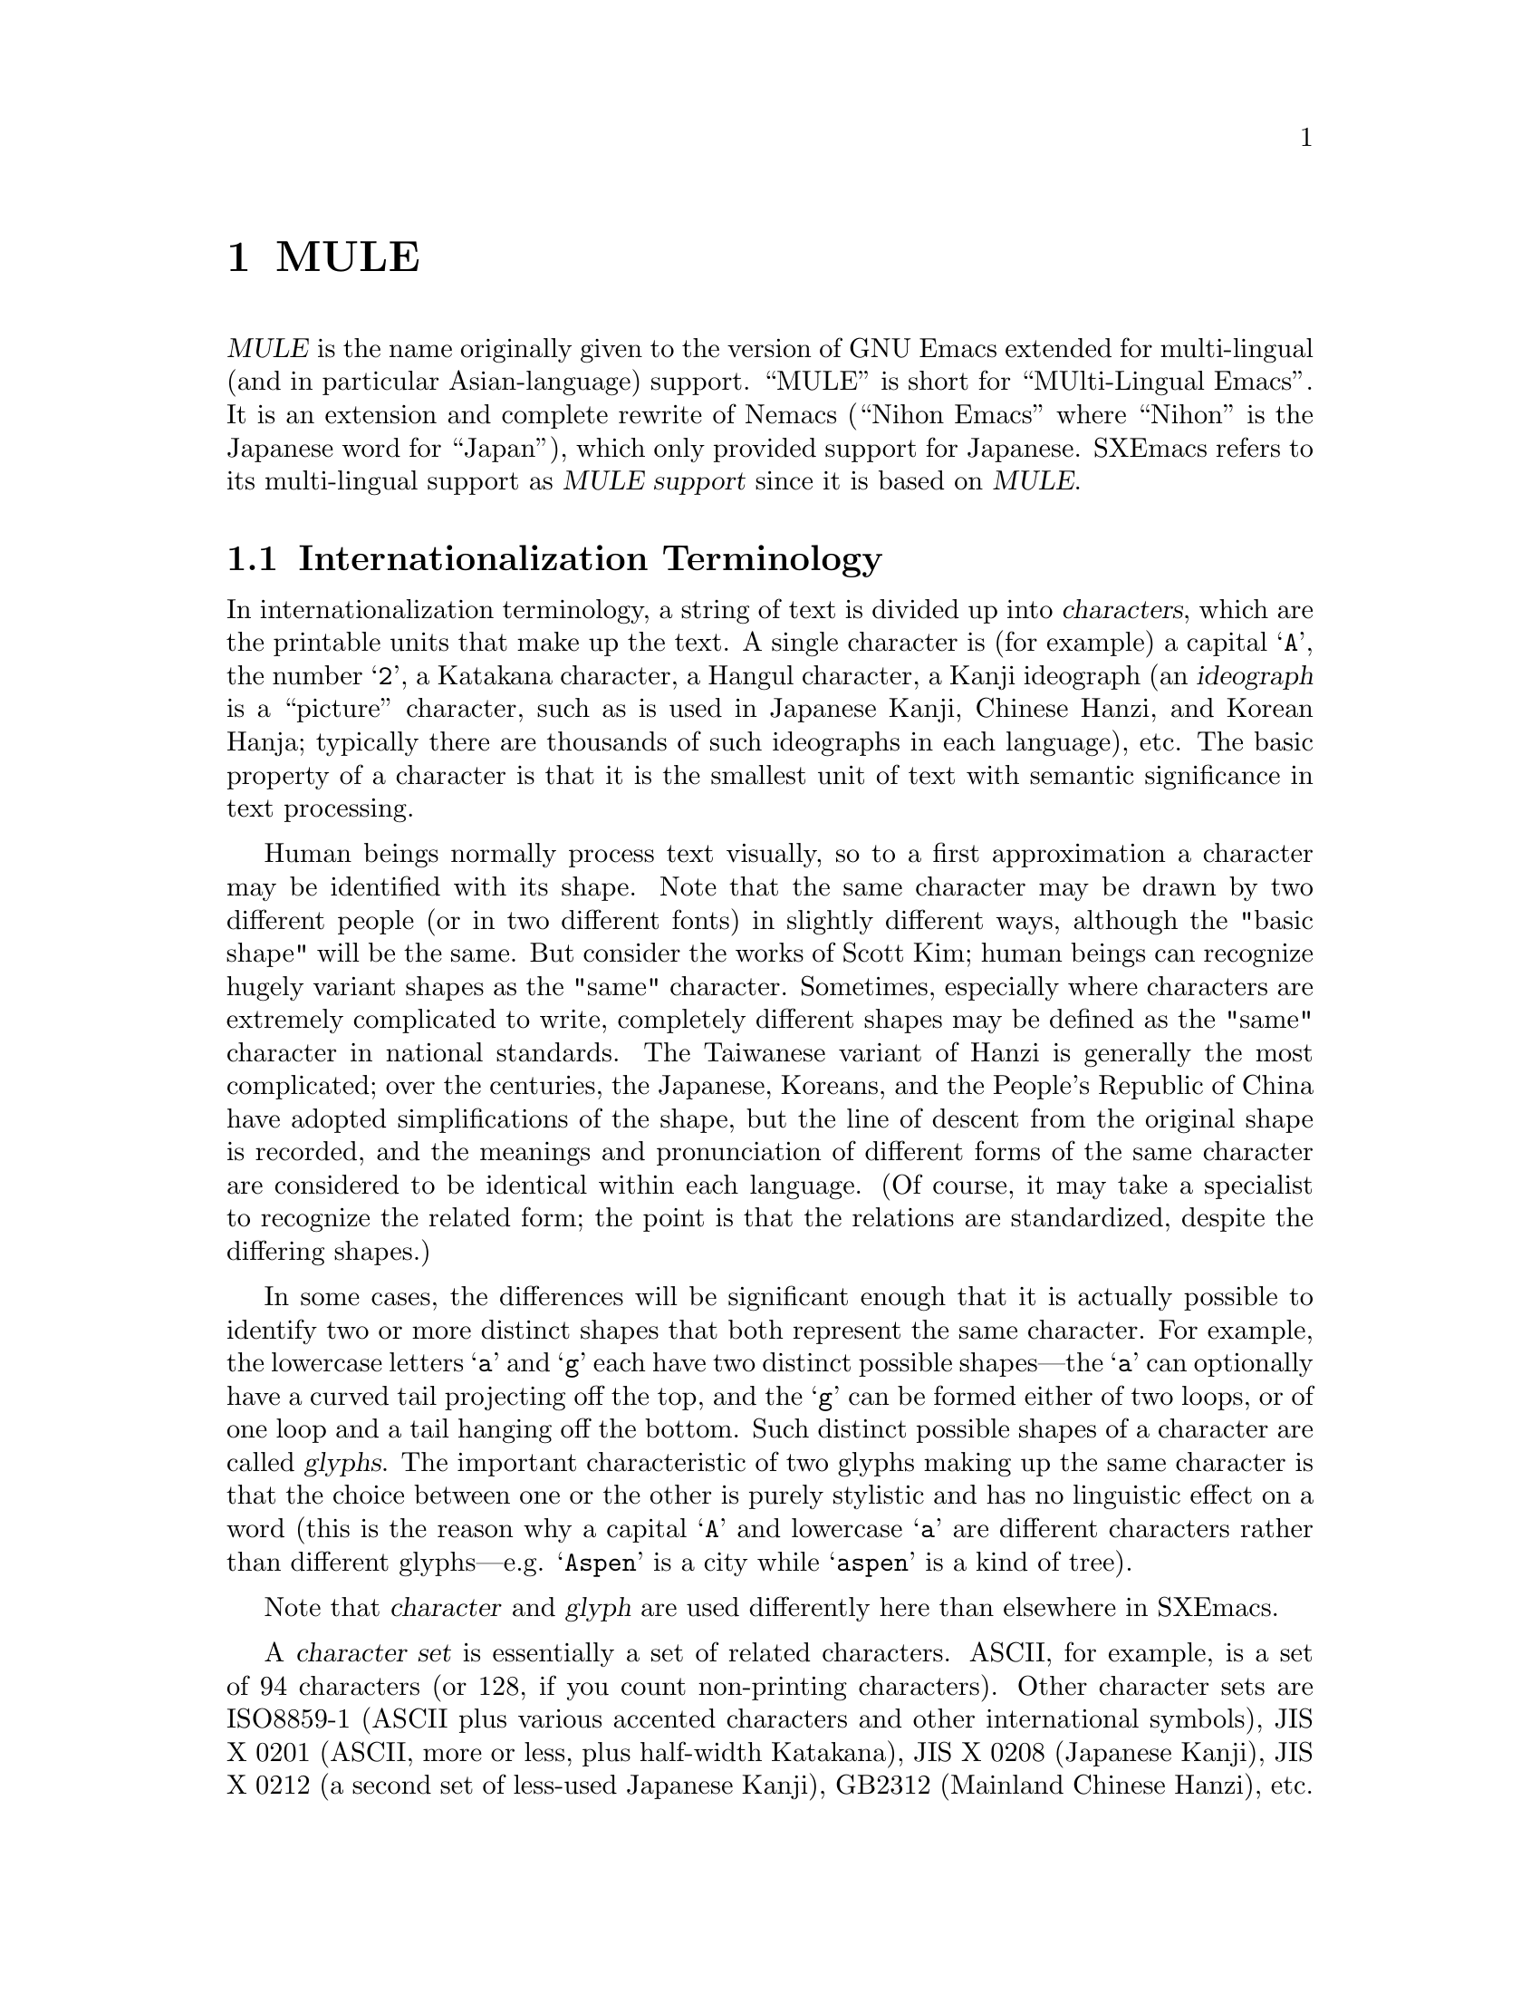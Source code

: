 @c -*-texinfo-*-
@c This is part of the SXEmacs Lisp Reference Manual.
@c Copyright (C) 1996 Ben Wing.
@c Copyright (C) 2005 Sebastian Freundt <hroptatyr@sxemacs.org>
@c See the file lispref.texi for copying conditions.
@setfilename ../../info/internationalization.info

@node MULE, Tips, Foreign Functions, top
@chapter MULE

  @dfn{MULE} is the name originally given to the version of GNU Emacs
extended for multi-lingual (and in particular Asian-language) support.
``MULE'' is short for ``MUlti-Lingual Emacs''.  It is an extension and
complete rewrite of Nemacs (``Nihon Emacs'' where ``Nihon'' is the
Japanese word for ``Japan''), which only provided support for Japanese.
SXEmacs refers to its multi-lingual support as @dfn{MULE support} since
it is based on @dfn{MULE}.

@menu
* Internationalization Terminology::
                        Definition of various internationalization terms.
* Charsets::            Sets of related characters.
* MULE Characters::     Working with characters in SXEmacs/MULE.
* Composite Characters:: Making new characters by overstriking other ones.
* Coding Systems::      Ways of representing a string of chars using integers.
* CCL::                 A special language for writing fast converters.
* Category Tables::     Subdividing charsets into groups.
@end menu


@node Internationalization Terminology, Charsets, , MULE
@section Internationalization Terminology

  In internationalization terminology, a string of text is divided up
into @dfn{characters}, which are the printable units that make up the
text.  A single character is (for example) a capital @samp{A}, the
number @samp{2}, a Katakana character, a Hangul character, a Kanji
ideograph (an @dfn{ideograph} is a ``picture'' character, such as is
used in Japanese Kanji, Chinese Hanzi, and Korean Hanja; typically there
are thousands of such ideographs in each language), etc.  The basic
property of a character is that it is the smallest unit of text with
semantic significance in text processing.

  Human beings normally process text visually, so to a first approximation
a character may be identified with its shape.  Note that the same
character may be drawn by two different people (or in two different
fonts) in slightly different ways, although the "basic shape" will be the
same.  But consider the works of Scott Kim; human beings can recognize
hugely variant shapes as the "same" character.  Sometimes, especially
where characters are extremely complicated to write, completely
different shapes may be defined as the "same" character in national
standards.  The Taiwanese variant of Hanzi is generally the most
complicated; over the centuries, the Japanese, Koreans, and the People's
Republic of China have adopted simplifications of the shape, but the
line of descent from the original shape is recorded, and the meanings
and pronunciation of different forms of the same character are
considered to be identical within each language.  (Of course, it may
take a specialist to recognize the related form; the point is that the
relations are standardized, despite the differing shapes.)

  In some cases, the differences will be significant enough that it is
actually possible to identify two or more distinct shapes that both
represent the same character.  For example, the lowercase letters
@samp{a} and @samp{g} each have two distinct possible shapes---the
@samp{a} can optionally have a curved tail projecting off the top, and
the @samp{g} can be formed either of two loops, or of one loop and a
tail hanging off the bottom.  Such distinct possible shapes of a
character are called @dfn{glyphs}.  The important characteristic of two
glyphs making up the same character is that the choice between one or
the other is purely stylistic and has no linguistic effect on a word
(this is the reason why a capital @samp{A} and lowercase @samp{a}
are different characters rather than different glyphs---e.g.
@samp{Aspen} is a city while @samp{aspen} is a kind of tree).

  Note that @dfn{character} and @dfn{glyph} are used differently
here than elsewhere in SXEmacs.

  A @dfn{character set} is essentially a set of related characters.  ASCII,
for example, is a set of 94 characters (or 128, if you count
non-printing characters).  Other character sets are ISO8859-1 (ASCII
plus various accented characters and other international symbols),
JIS X 0201 (ASCII, more or less, plus half-width Katakana), JIS X 0208
(Japanese Kanji), JIS X 0212 (a second set of less-used Japanese Kanji),
GB2312 (Mainland Chinese Hanzi), etc.

  The definition of a character set will implicitly or explicitly give
it an @dfn{ordering}, a way of assigning a number to each character in
the set.  For many character sets, there is a natural ordering, for
example the ``ABC'' ordering of the Roman letters.  But it is not clear
whether digits should come before or after the letters, and in fact
different European languages treat the ordering of accented characters
differently.  It is useful to use the natural order where available, of
course.  The number assigned to any particular character is called the
character's @dfn{code point}.  (Within a given character set, each
character has a unique code point.  Thus the word "set" is ill-chosen;
different orderings of the same characters are different character sets.
Identifying characters is simple enough for alphabetic character sets,
but the difference in ordering can cause great headaches when the same
thousands of characters are used by different cultures as in the Hanzi.)

  A code point may be broken into a number of @dfn{position codes}.  The
number of position codes required to index a particular character in a
character set is called the @dfn{dimension} of the character set.  For
practical purposes, a position code may be thought of as a byte-sized
index.  The printing characters of ASCII, being a relatively small
character set, is of dimension one, and each character in the set is
indexed using a single position code, in the range 1 through 94.  Use of
this unusual range, rather than the familiar 33 through 126, is an
intentional abstraction; to understand the programming issues you must
break the equation between character sets and encodings.

  JIS X 0208, i.e. Japanese Kanji, has thousands of characters, and is
of dimension two -- every character is indexed by two position codes,
each in the range 1 through 94.  (This number ``94'' is not a
coincidence; we shall see that the JIS position codes were chosen so
that JIS kanji could be encoded without using codes that in ASCII are
associated with device control functions.)  Note that the choice of the
range here is somewhat arbitrary.  You could just as easily index the
printing characters in ASCII using numbers in the range 0 through 93, 2
through 95, 3 through 96, etc.  In fact, the standardized
@emph{encoding} for the ASCII @emph{character set} uses the range 33
through 126.

  An @dfn{encoding} is a way of numerically representing characters from
one or more character sets into a stream of like-sized numerical values
called @dfn{words}; typically these are 8-bit, 16-bit, or 32-bit
quantities.  If an encoding encompasses only one character set, then the
position codes for the characters in that character set could be used
directly.  (This is the case with the trivial cipher used by children,
assigning 1 to `A', 2 to `B', and so on.)  However, even with ASCII,
other considerations intrude.  For example, why are the upper- and
lowercase alphabets separated by 8 characters?  Why do the digits start
with `0' being assigned the code 48?  In both cases because semantically
interesting operations (case conversion and numerical value extraction)
become convenient masking operations.  Other artificial aspects (the
control characters being assigned to codes 0--31 and 127) are historical
accidents.  (The use of 127 for @samp{DEL} is an artifact of the "punch
once" nature of paper tape, for example.)

  Naive use of the position code is not possible, however, if more than
one character set is to be used in the encoding.  For example, printed
Japanese text typically requires characters from multiple character sets
-- ASCII, JIS X 0208, and JIS X 0212, to be specific.  Each of these is
indexed using one or more position codes in the range 1 through 94, so
the position codes could not be used directly or there would be no way
to tell which character was meant.  Different Japanese encodings handle
this differently -- JIS uses special escape characters to denote
different character sets; EUC sets the high bit of the position codes
for JIS X 0208 and JIS X 0212, and puts a special extra byte before each
JIS X 0212 character; etc.  (JIS, EUC, and most of the other encodings
you will encounter in files are 7-bit or 8-bit encodings.  There is one
common 16-bit encoding, which is Unicode; this strives to represent all
the world's characters in a single large character set.  32-bit
encodings are often used internally in programs, such as SXEmacs with
MULE support, to simplify the code that manipulates them; however, they
are not used externally because they are not very space-efficient.)

  A general method of handling text using multiple character sets
(whether for multilingual text, or simply text in an extremely
complicated single language like Japanese) is defined in the
international standard ISO 2022.  ISO 2022 will be discussed in more
detail later (@pxref{ISO 2022}), but for now suffice it to say that text
needs control functions (at least spacing), and if escape sequences are
to be used, an escape sequence introducer.  It was decided to make all
text streams compatible with ASCII in the sense that the codes 0--31
(and 128-159) would always be control codes, never graphic characters,
and where defined by the character set the @samp{SPC} character would be
assigned code 32, and @samp{DEL} would be assigned 127.  Thus there are
94 code points remaining if 7 bits are used.  This is the reason that
most character sets are defined using position codes in the range 1
through 94.  Then ISO 2022 compatible encodings are produced by shifting
the position codes 1 to 94 into character codes 33 to 126, or (if 8 bit
codes are available) into character codes 161 to 254.

  Encodings are classified as either @dfn{modal} or @dfn{non-modal}.  In
a @dfn{modal encoding}, there are multiple states that the encoding can
be in, and the interpretation of the values in the stream depends on the
current global state of the encoding.  Special values in the encoding,
called @dfn{escape sequences}, are used to change the global state.
JIS, for example, is a modal encoding.  The bytes @samp{ESC $ B}
indicate that, from then on, bytes are to be interpreted as position
codes for JIS X 0208, rather than as ASCII.  This effect is cancelled
using the bytes @samp{ESC ( B}, which mean ``switch from whatever the
current state is to ASCII''.  To switch to JIS X 0212, the escape
sequence @samp{ESC $ ( D}. (Note that here, as is common, the escape
sequences do in fact begin with @samp{ESC}.  This is not necessarily the
case, however.  Some encodings use control characters called "locking
shifts" (effect persists until cancelled) to switch character sets.)

  A @dfn{non-modal encoding} has no global state that extends past the
character currently being interpreted.  EUC, for example, is a
non-modal encoding.  Characters in JIS X 0208 are encoded by setting
the high bit of the position codes, and characters in JIS X 0212 are
encoded by doing the same but also prefixing the character with the
byte 0x8F.

  The advantage of a modal encoding is that it is generally more
space-efficient, and is easily extendible because there are essentially
an arbitrary number of escape sequences that can be created.  The
disadvantage, however, is that it is much more difficult to work with
if it is not being processed in a sequential manner.  In the non-modal
EUC encoding, for example, the byte 0x41 always refers to the letter
@samp{A}; whereas in JIS, it could either be the letter @samp{A}, or
one of the two position codes in a JIS X 0208 character, or one of the
two position codes in a JIS X 0212 character.  Determining exactly which
one is meant could be difficult and time-consuming if the previous
bytes in the string have not already been processed, or impossible if
they are drawn from an external stream that cannot be rewound.

  Non-modal encodings are further divided into @dfn{fixed-width} and
@dfn{variable-width} formats.  A fixed-width encoding always uses
the same number of words per character, whereas a variable-width
encoding does not.  EUC is a good example of a variable-width
encoding: one to three bytes are used per character, depending on
the character set.  16-bit and 32-bit encodings are nearly always
fixed-width, and this is in fact one of the main reasons for using
an encoding with a larger word size.  The advantages of fixed-width
encodings should be obvious.  The advantages of variable-width
encodings are that they are generally more space-efficient and allow
for compatibility with existing 8-bit encodings such as ASCII.  (For
example, in Unicode ASCII characters are simply promoted to a 16-bit
representation.  That means that every ASCII character contains a
@samp{NUL} byte; evidently all of the standard string manipulation
functions will lose badly in a fixed-width Unicode environment.)

  The bytes in an 8-bit encoding are often referred to as @dfn{octets}
rather than simply as bytes.  This terminology dates back to the days
before 8-bit bytes were universal, when some computers had 9-bit bytes,
others had 10-bit bytes, etc.


@node Charsets, MULE Characters, Internationalization Terminology, MULE
@section Charsets

  A @dfn{charset} in MULE is an object that encapsulates a
particular character set as well as an ordering of those characters.
Charsets are permanent objects and are named using symbols, like
faces.

@defun charsetp object
This function returns non-@code{nil} if @var{object} is a charset.
@end defun

@menu
* Charset Properties::          Properties of a charset.
* Basic Charset Functions::     Functions for working with charsets.
* Charset Property Functions::  Functions for accessing charset properties.
* Predefined Charsets::         Predefined charset objects.
@end menu


@node Charset Properties, Basic Charset Functions, , Charsets
@subsection Charset Properties

  Charsets have the following properties:

@table @code
@item name
A symbol naming the charset.  Every charset must have a different name;
this allows a charset to be referred to using its name rather than
the actual charset object.
@item doc-string
A documentation string describing the charset.
@item registry
A regular expression matching the font registry field for this character
set.  For example, both the @code{ascii} and @code{latin-iso8859-1}
charsets use the registry @code{"ISO8859-1"}.  This field is used to
choose an appropriate font when the user gives a general font
specification such as @samp{-*-courier-medium-r-*-140-*}, i.e. a
14-point upright medium-weight Courier font.
@item dimension
Number of position codes used to index a character in the character set.
SXEmacs/MULE can only handle character sets of dimension 1 or 2.
This property defaults to 1.
@item chars
Number of characters in each dimension.  In SXEmacs/MULE, the only
allowed values are 94 or 96. (There are a couple of pre-defined
character sets, such as ASCII, that do not follow this, but you cannot
define new ones like this.) Defaults to 94.  Note that if the dimension
is 2, the character set thus described is 94x94 or 96x96.
@item columns
Number of columns used to display a character in this charset.
Only used in TTY mode. (Under X, the actual width of a character
can be derived from the font used to display the characters.)
If unspecified, defaults to the dimension. (This is almost
always the correct value, because character sets with dimension 2
are usually ideograph character sets, which need two columns to
display the intricate ideographs.)
@item direction
A symbol, either @code{l2r} (left-to-right) or @code{r2l}
(right-to-left).  Defaults to @code{l2r}.  This specifies the
direction that the text should be displayed in, and will be
left-to-right for most charsets but right-to-left for Hebrew
and Arabic. (Right-to-left display is not currently implemented.)
@item final
Final byte of the standard ISO 2022 escape sequence designating this
charset.  Must be supplied.  Each combination of (@var{dimension},
@var{chars}) defines a separate namespace for final bytes, and each
charset within a particular namespace must have a different final byte.
Note that ISO 2022 restricts the final byte to the range 0x30 - 0x7E if
dimension == 1, and 0x30 - 0x5F if dimension == 2.  Note also that final
bytes in the range 0x30 - 0x3F are reserved for user-defined (not
official) character sets.  For more information on ISO 2022, see @ref{Coding
Systems}.
@item graphic
0 (use left half of font on output) or 1 (use right half of font on
output).  Defaults to 0.  This specifies how to convert the position
codes that index a character in a character set into an index into the
font used to display the character set.  With @code{graphic} set to 0,
position codes 33 through 126 map to font indices 33 through 126; with
it set to 1, position codes 33 through 126 map to font indices 161
through 254 (i.e. the same number but with the high bit set).  For
example, for a font whose registry is ISO8859-1, the left half of the
font (octets 0x20 - 0x7F) is the @code{ascii} charset, while the right
half (octets 0xA0 - 0xFF) is the @code{latin-iso8859-1} charset.
@item ccl-program
A compiled CCL program used to convert a character in this charset into
an index into the font.  This is in addition to the @code{graphic}
property.  If a CCL program is defined, the position codes of a
character will first be processed according to @code{graphic} and
then passed through the CCL program, with the resulting values used
to index the font.

  This is used, for example, in the Big5 character set (used in Taiwan).
This character set is not ISO-2022-compliant, and its size (94x157) does
not fit within the maximum 96x96 size of ISO-2022-compliant character
sets.  As a result, SXEmacs/MULE splits it (in a rather complex fashion,
so as to group the most commonly used characters together) into two
charset objects (@code{big5-1} and @code{big5-2}), each of size 94x94,
and each charset object uses a CCL program to convert the modified
position codes back into standard Big5 indices to retrieve a character
from a Big5 font.
@end table

  Most of the above properties can only be set when the charset is
initialized, and cannot be changed later.
@xref{Charset Property Functions}.


@node Basic Charset Functions, Charset Property Functions, Charset Properties, Charsets
@subsection Basic Charset Functions

@defun find-charset charset-or-name
This function retrieves the charset of the given name.  If
@var{charset-or-name} is a charset object, it is simply returned.
Otherwise, @var{charset-or-name} should be a symbol.  If there is no
such charset, @code{nil} is returned.  Otherwise the associated charset
object is returned.
@end defun

@defun get-charset name
This function retrieves the charset of the given name.  Same as
@code{find-charset} except an error is signalled if there is no such
charset instead of returning @code{nil}.
@end defun

@defun charset-list
This function returns a list of the names of all defined charsets.
@end defun

@defun make-charset name doc-string props
This function defines a new character set.  This function is for use
with MULE support.  @var{name} is a symbol, the name by which the
character set is normally referred.  @var{doc-string} is a string
describing the character set.  @var{props} is a property list,
describing the specific nature of the character set.  The recognized
properties are @code{registry}, @code{dimension}, @code{columns},
@code{chars}, @code{final}, @code{graphic}, @code{direction}, and
@code{ccl-program}, as previously described.
@end defun

@defun make-reverse-direction-charset charset new-name
This function makes a charset equivalent to @var{charset} but which goes
in the opposite direction.  @var{new-name} is the name of the new
charset.  The new charset is returned.
@end defun

@defun charset-from-attributes dimension chars final &optional direction
This function returns a charset with the given @var{dimension},
@var{chars}, @var{final}, and @var{direction}.  If @var{direction} is
omitted, both directions will be checked (left-to-right will be returned
if character sets exist for both directions).
@end defun

@defun charset-reverse-direction-charset charset
This function returns the charset (if any) with the same dimension,
number of characters, and final byte as @var{charset}, but which is
displayed in the opposite direction.
@end defun


@node Charset Property Functions, Predefined Charsets, Basic Charset Functions, Charsets
@subsection Charset Property Functions

  All of these functions accept either a charset name or charset object.

@defun charset-property charset prop
This function returns property @var{prop} of @var{charset}.
@xref{Charset Properties}.
@end defun

  Convenience functions are also provided for retrieving individual
properties of a charset.

@defun charset-name charset
This function returns the name of @var{charset}.  This will be a symbol.
@end defun

@defun charset-description charset
This function returns the documentation string of @var{charset}.
@end defun

@defun charset-registry charset
This function returns the registry of @var{charset}.
@end defun

@defun charset-dimension charset
This function returns the dimension of @var{charset}.
@end defun

@defun charset-chars charset
This function returns the number of characters per dimension of
@var{charset}.
@end defun

@defun charset-width charset
This function returns the number of display columns per character (in
TTY mode) of @var{charset}.
@end defun

@defun charset-direction charset
This function returns the display direction of @var{charset}---either
@code{l2r} or @code{r2l}.
@end defun

@defun charset-iso-final-char charset
This function returns the final byte of the ISO 2022 escape sequence
designating @var{charset}.
@end defun

@defun charset-iso-graphic-plane charset
This function returns either 0 or 1, depending on whether the position
codes of characters in @var{charset} map to the left or right half
of their font, respectively.
@end defun

@defun charset-ccl-program charset
This function returns the CCL program, if any, for converting
position codes of characters in @var{charset} into font indices.
@end defun

  The two properties of a charset that can currently be set after the
charset has been created are the CCL program and the font registry.

@defun set-charset-ccl-program charset ccl-program
This function sets the @code{ccl-program} property of @var{charset} to
@var{ccl-program}.
@end defun

@defun set-charset-registry charset registry
This function sets the @code{registry} property of @var{charset} to
@var{registry}.
@end defun


@node Predefined Charsets, , Charset Property Functions, Charsets
@subsection Predefined Charsets

  The following charsets are predefined in the C code.

@example
Name                    Type  Fi Gr Dir Registry
--------------------------------------------------------------
ascii                    94    B  0  l2r ISO8859-1
control-1                94       0  l2r ---
latin-iso8859-1          94    A  1  l2r ISO8859-1
latin-iso8859-2          96    B  1  l2r ISO8859-2
latin-iso8859-3          96    C  1  l2r ISO8859-3
latin-iso8859-4          96    D  1  l2r ISO8859-4
cyrillic-iso8859-5       96    L  1  l2r ISO8859-5
arabic-iso8859-6         96    G  1  r2l ISO8859-6
greek-iso8859-7          96    F  1  l2r ISO8859-7
hebrew-iso8859-8         96    H  1  r2l ISO8859-8
latin-iso8859-9          96    M  1  l2r ISO8859-9
thai-tis620              96    T  1  l2r TIS620
katakana-jisx0201        94    I  1  l2r JISX0201.1976
latin-jisx0201           94    J  0  l2r JISX0201.1976
japanese-jisx0208-1978   94x94 @@  0  l2r JISX0208.1978
japanese-jisx0208        94x94 B  0  l2r JISX0208.19(83|90)
japanese-jisx0212        94x94 D  0  l2r JISX0212
chinese-gb2312           94x94 A  0  l2r GB2312
chinese-cns11643-1       94x94 G  0  l2r CNS11643.1
chinese-cns11643-2       94x94 H  0  l2r CNS11643.2
chinese-big5-1           94x94 0  0  l2r Big5
chinese-big5-2           94x94 1  0  l2r Big5
korean-ksc5601           94x94 C  0  l2r KSC5601
composite                96x96    0  l2r ---
@end example

  The following charsets are predefined in the Lisp code.

@example
Name                     Type  Fi Gr Dir Registry
--------------------------------------------------------------
arabic-digit             94    2  0  l2r MuleArabic-0
arabic-1-column          94    3  0  r2l MuleArabic-1
arabic-2-column          94    4  0  r2l MuleArabic-2
sisheng                  94    0  0  l2r sisheng_cwnn\|OMRON_UDC_ZH
chinese-cns11643-3       94x94 I  0  l2r CNS11643.1
chinese-cns11643-4       94x94 J  0  l2r CNS11643.1
chinese-cns11643-5       94x94 K  0  l2r CNS11643.1
chinese-cns11643-6       94x94 L  0  l2r CNS11643.1
chinese-cns11643-7       94x94 M  0  l2r CNS11643.1
ethiopic                 94x94 2  0  l2r Ethio
ascii-r2l                94    B  0  r2l ISO8859-1
ipa                      96    0  1  l2r MuleIPA
vietnamese-viscii-lower  96    1  1  l2r VISCII1.1
vietnamese-viscii-upper  96    2  1  l2r VISCII1.1
@end example

For all of the above charsets, the dimension and number of columns are
the same.

  Note that ASCII, Control-1, and Composite are handled specially.
This is why some of the fields are blank; and some of the filled-in
fields (e.g. the type) are not really accurate.


@node MULE Characters, Composite Characters, Charsets, MULE
@section MULE Characters

@defun make-char charset arg1 &optional arg2
This function makes a multi-byte character from @var{charset} and octets
@var{arg1} and @var{arg2}.
@end defun

@defun char-charset character
This function returns the character set of char @var{character}.
@end defun

@defun char-octet character &optional n
This function returns the octet (i.e. position code) numbered @var{n}
(should be 0 or 1) of char @var{character}.  @var{n} defaults to 0 if omitted.
@end defun

@defun find-charset-region start end &optional buffer
This function returns a list of the charsets in the region between
@var{start} and @var{end}.  @var{buffer} defaults to the current buffer
if omitted.
@end defun

@defun find-charset-string string
This function returns a list of the charsets in @var{string}.
@end defun


@node Composite Characters, Coding Systems, MULE Characters, MULE
@section Composite Characters

  Composite characters are not yet completely implemented.

@defun make-composite-char string
This function converts a string into a single composite character.  The
character is the result of overstriking all the characters in the
string.
@end defun

@defun composite-char-string character
This function returns a string of the characters comprising a composite
character.
@end defun

@defun compose-region start end &optional buffer
This function composes the characters in the region from @var{start} to
@var{end} in @var{buffer} into one composite character.  The composite
character replaces the composed characters.  @var{buffer} defaults to
the current buffer if omitted.
@end defun

@defun decompose-region start end &optional buffer
This function decomposes any composite characters in the region from
@var{start} to @var{end} in @var{buffer}.  This converts each composite
character into one or more characters, the individual characters out of
which the composite character was formed.  Non-composite characters are
left as-is.  @var{buffer} defaults to the current buffer if omitted.
@end defun


@node Coding Systems, CCL, Composite Characters, MULE
@section Coding Systems

  A coding system is an object that defines how text containing multiple
character sets is encoded into a stream of (typically 8-bit) bytes.  The
coding system is used to decode the stream into a series of characters
(which may be from multiple charsets) when the text is read from a file
or process, and is used to encode the text back into the same format
when it is written out to a file or process.

  For example, many ISO-2022-compliant coding systems (such as Compound
Text, which is used for inter-client data under the X Window System) use
escape sequences to switch between different charsets -- Japanese Kanji,
for example, is invoked with @samp{ESC $ ( B}; ASCII is invoked with
@samp{ESC ( B}; and Cyrillic is invoked with @samp{ESC - L}.  See
@code{make-coding-system} for more information.

  Coding systems are normally identified using a symbol, and the symbol is
accepted in place of the actual coding system object whenever a coding
system is called for. (This is similar to how faces and charsets work.)

@defun coding-system-p object
This function returns non-@code{nil} if @var{object} is a coding system.
@end defun

@menu
* Coding System Types::               Classifying coding systems.
* ISO 2022::                          An international standard for
                                        charsets and encodings.
* EOL Conversion::                    Dealing with different ways of denoting
                                        the end of a line.
* Coding System Properties::          Properties of a coding system.
* Basic Coding System Functions::     Working with coding systems.
* Coding System Property Functions::  Retrieving a coding system's properties.
* Encoding and Decoding Text::        Encoding and decoding text.
* Detection of Textual Encoding::     Determining how text is encoded.
* Big5 and Shift-JIS Functions::      Special functions for these non-standard
                                        encodings.
* Predefined Coding Systems::         Coding systems implemented by MULE.
@end menu


@node Coding System Types, ISO 2022, , Coding Systems
@subsection Coding System Types

  The coding system type determines the basic algorithm SXEmacs will use to
decode or encode a data stream.  Character encodings will be converted
to the MULE encoding, escape sequences processed, and newline sequences
converted to SXEmacs's internal representation.  There are three basic
classes of coding system type: no-conversion, ISO-2022, and special.

  No conversion allows you to look at the file's internal representation.
Since SXEmacs is basically a text editor, "no conversion" does convert
newline conventions by default.  (Use the 'binary coding-system if this
is not desired.)

  ISO 2022 (@pxref{ISO 2022}) is the basic international standard regulating
use of "coded character sets for the exchange of data", ie, text
streams.  ISO 2022 contains functions that make it possible to encode
text streams to comply with restrictions of the Internet mail system and
de facto restrictions of most file systems (eg, use of the separator
character in file names).  Coding systems which are not ISO 2022
conformant can be difficult to handle.  Perhaps more important, they are
not adaptable to multilingual information interchange, with the obvious
exception of ISO 10646 (Unicode).  (Unicode is partially supported by
SXEmacs with the addition of the Lisp package ucs-conv.)

  The special class of coding systems includes automatic detection, CCL (a
"little language" embedded as an interpreter, useful for translating
between variants of a single character set), non-ISO-2022-conformant
encodings like Unicode, Shift JIS, and Big5, and MULE internal coding.
(NB: this list is based on XEmacs 21.2.  Terminology may vary slightly
for other versions of SXEmacs, XEmacs and for GNU Emacs 20.)

@table @code
@item no-conversion
No conversion, for binary files, and a few special cases of non-ISO-2022
coding systems where conversion is done by hook functions (usually
implemented in CCL).  On output, graphic characters that are not in
ASCII or Latin-1 will be replaced by a @samp{?}. (For a
no-conversion-encoded buffer, these characters will only be present if
you explicitly insert them.)
@item iso2022
Any ISO-2022-compliant encoding.  Among others, this includes JIS (the
Japanese encoding commonly used for e-mail), national variants of EUC
(the standard Unix encoding for Japanese and other languages), and
Compound Text (an encoding used in X11).  You can specify more specific
information about the conversion with the @var{flags} argument.
@item ucs-4
ISO 10646 UCS-4 encoding.  A 31-bit fixed-width superset of Unicode.
@item utf-8
ISO 10646 UTF-8 encoding.  A ``file system safe'' transformation format
that can be used with both UCS-4 and Unicode.
@item undecided
Automatic conversion.  SXEmacs attempts to detect the coding system used
in the file.
@item shift-jis
Shift-JIS (a Japanese encoding commonly used in PC operating systems).
@item big5
Big5 (the encoding commonly used for Taiwanese).
@item ccl
The conversion is performed using a user-written pseudo-code program.
CCL (Code Conversion Language) is the name of this pseudo-code.  For
example, CCL is used to map KOI8-R characters (an encoding for Russian
Cyrillic) to ISO8859-5 (the form used internally by MULE).
@item internal
Write out or read in the raw contents of the memory representing the
buffer's text.  This is primarily useful for debugging purposes, and is
only enabled when SXEmacs has been compiled with @code{DEBUG_XEMACS} set
(the @samp{--debug} configure option).  @strong{Warning}: Reading in a
file using @code{internal} conversion can result in an internal
inconsistency in the memory representing a buffer's text, which will
produce unpredictable results and may cause SXEmacs to crash.  Under
normal circumstances you should never use @code{internal} conversion.
@end table


@node ISO 2022, EOL Conversion, Coding System Types, Coding Systems
@section ISO 2022

  This section briefly describes the ISO 2022 encoding standard.  A more
thorough treatment is available in the original document of ISO
2022 as well as various national standards (such as JIS X 0202).

  Character sets (@dfn{charsets}) are classified into the following four
categories, according to the number of characters in the charset:
94-charset, 96-charset, 94x94-charset, and 96x96-charset.  This means
that although an ISO 2022 coding system may have variable width
characters, each charset used is fixed-width (in contrast to the MULE
character set and UTF-8, for example).

  ISO 2022 provides for switching between character sets via escape
sequences.  This switching is somewhat complicated, because ISO 2022
provides for both legacy applications like Internet mail that accept
only 7 significant bits in some contexts (RFC 822 headers, for example),
and more modern "8-bit clean" applications.  It also provides for
compact and transparent representation of languages like Japanese which
mix ASCII and a national script (even outside of computer programs).

  First, ISO 2022 codified prevailing practice by dividing the code space
into "control" and "graphic" regions.  The code points 0x00-0x1F and
0x80-0x9F are reserved for "control characters", while "graphic
characters" must be assigned to code points in the regions 0x20-0x7F and
0xA0-0xFF.  The positions 0x20 and 0x7F are special, and under some
circumstances must be assigned the graphic character "ASCII SPACE" and
the control character "ASCII DEL" respectively.

  The various regions are given the name C0 (0x00-0x1F), GL (0x20-0x7F),
C1 (0x80-0x9F), and GR (0xA0-0xFF).  GL and GR stand for "graphic left"
and "graphic right", respectively, because of the standard method of
displaying graphic character sets in tables with the high byte indexing
columns and the low byte indexing rows.  I don't find it very intuitive,
but these are called "registers".

  An ISO 2022-conformant encoding for a graphic character set must use a
fixed number of bytes per character, and the values must fit into a
single register; that is, each byte must range over either 0x20-0x7F, or
0xA0-0xFF.  It is not allowed to extend the range of the repertoire of a
character set by using both ranges at the same.  This is why a standard
character set such as ISO 8859-1 is actually considered by ISO 2022 to
be an aggregation of two character sets, ASCII and LATIN-1, and why it
is technically incorrect to refer to ISO 8859-1 as "Latin 1".  Also, a
single character's bytes must all be drawn from the same register; this
is why Shift JIS (for Japanese) and Big 5 (for Chinese) are not ISO
2022-compatible encodings.

  The reason for this restriction becomes clear when you attempt to define
an efficient, robust encoding for a language like Japanese.  Like ISO
8859, Japanese encodings are aggregations of several character sets.  In
practice, the vast majority of characters are drawn from the "JIS Roman"
character set (a derivative of ASCII; it won't hurt to think of it as
ASCII) and the JIS X 0208 standard "basic Japanese" character set
including not only ideographic characters ("kanji") but syllabic
Japanese characters ("kana"), a wide variety of symbols, and many
alphabetic characters (Roman, Greek, and Cyrillic) as well.  Although
JIS X 0208 includes the whole Roman alphabet, as a 2-byte code it is not
suited to programming; thus the inclusion of ASCII in the standard
Japanese encodings.

  For normal Japanese text such as in newspapers, a broad repertoire of
approximately 3000 characters is used.  Evidently this won't fit into
one byte; two must be used.  But much of the text processed by Japanese
computers is computer source code, nearly all of which is ASCII.  A not
insignificant portion of ordinary text is English (as such or as
borrowed Japanese vocabulary) or other languages which can represented
at least approximately in ASCII, as well.  It seems reasonable then to
represent ASCII in one byte, and JIS X 0208 in two.  And this is exactly
what the Extended Unix Code for Japanese (EUC-JP) does.  ASCII is
invoked to the GL register, and JIS X 0208 is invoked to the GR
register.  Thus, each byte can be tested for its character set by
looking at the high bit; if set, it is Japanese, if clear, it is ASCII.
Furthermore, since control characters like newline can never be part of
a graphic character, even in the case of corruption in transmission the
stream will be resynchronized at every line break, on the order of 60-80
bytes.  This coding system requires no escape sequences or special
control codes to represent 99.9% of all Japanese text.

  Note carefully the distinction between the character sets (ASCII and JIS
X 0208), the encoding (EUC-JP), and the coding system (ISO 2022).  The
JIS X 0208 character set is used in three different encodings for
Japanese, but in ISO-2022-JP it is invoked into GL (so the high bit is
always clear), in EUC-JP it is invoked into GR (setting the high bit in
the process), and in Shift JIS the high bit may be set or reset, and the
significant bits are shifted within the 16-bit character so that the two
main character sets can coexist with a third (the "halfwidth katakana"
of JIS X 0201).  As the name implies, the ISO-2022-JP encoding is also a
version of the ISO-2022 coding system.

  In order to systematically treat subsidiary character sets (like the
"halfwidth katakana" already mentioned, and the "supplementary kanji" of
JIS X 0212), four further registers are defined: G0, G1, G2, and G3.
Unlike GL and GR, they are not logically distinguished by internal
format.  Instead, the process of "invocation" mentioned earlier is
broken into two steps: first, a character set is @dfn{designated} to one
of the registers G0-G3 by use of an @dfn{escape sequence} of the form:

@example
        ESC [@var{I}] @var{I} @var{F}
@end example

where @var{I} is an intermediate character or characters in the range
0x20 - 0x3F, and @var{F}, from the range 0x30-0x7Fm is the final
character identifying this charset.  (Final characters in the range
0x30-0x3F are reserved for private use and will never have a publicly
registered meaning.)

  Then that register is @dfn{invoked} to either GL or GR, either
automatically (designations to G0 normally involve invocation to GL as
well), or by use of shifting (affecting only the following character in
the data stream) or locking (effective until the next designation or
locking) control sequences.  An encoding conformant to ISO 2022 is
typically defined by designating the initial contents of the G0-G3
registers, specifying a 7 or 8 bit environment, and specifying whether
further designations will be recognized.

  Some examples of character sets and the registered final characters
@var{F} used to designate them:

@need 1000
@table @asis
@item 94-charset
 ASCII (B), left (J) and right (I) half of JIS X 0201, ...
@item 96-charset
 Latin-1 (A), Latin-2 (B), Latin-3 (C), ...
@item 94x94-charset
 GB2312 (A), JIS X 0208 (B), KSC5601 (C), ...
@item 96x96-charset
 none for the moment
@end table

  The meanings of the various characters in these sequences, where not
specified by the ISO 2022 standard (such as the ESC character), are
assigned by @dfn{ECMA}, the European Computer Manufacturers Association.

  The meaning of intermediate characters are:

@example
@group
        $ [0x24]: indicate charset of dimension 2 (94x94 or 96x96).
        ( [0x28]: designate to G0 a 94-charset whose final byte is @var{F}.
        ) [0x29]: designate to G1 a 94-charset whose final byte is @var{F}.
        * [0x2A]: designate to G2 a 94-charset whose final byte is @var{F}.
        + [0x2B]: designate to G3 a 94-charset whose final byte is @var{F}.
        , [0x2C]: designate to G0 a 96-charset whose final byte is @var{F}.
        - [0x2D]: designate to G1 a 96-charset whose final byte is @var{F}.
        . [0x2E]: designate to G2 a 96-charset whose final byte is @var{F}.
        / [0x2F]: designate to G3 a 96-charset whose final byte is @var{F}.
@end group
@end example

  The comma may be used in files read and written only by MULE, as a MULE
extension, but this is illegal in ISO 2022.  (The reason is that in ISO
2022 G0 must be a 94-member character set, with 0x20 assigned the value
SPACE, and 0x7F assigned the value DEL.)

  Here are examples of designations:

@example
@group
        ESC ( B :              designate to G0 ASCII
        ESC - A :              designate to G1 Latin-1
        ESC $ ( A or ESC $ A : designate to G0 GB2312
        ESC $ ( B or ESC $ B : designate to G0 JISX0208
        ESC $ ) C :            designate to G1 KSC5601
@end group
@end example

(The short forms used to designate GB2312 and JIS X 0208 are for
backwards compatibility; the long forms are preferred.)

  To use a charset designated to G2 or G3, and to use a charset designated
to G1 in a 7-bit environment, you must explicitly invoke G1, G2, or G3
into GL.  There are two types of invocation, Locking Shift (forever) and
Single Shift (one character only).

  Locking Shift is done as follows:

@example
        LS0 or SI (0x0F): invoke G0 into GL
        LS1 or SO (0x0E): invoke G1 into GL
        LS2:  invoke G2 into GL
        LS3:  invoke G3 into GL
        LS1R: invoke G1 into GR
        LS2R: invoke G2 into GR
        LS3R: invoke G3 into GR
@end example

  Single Shift is done as follows:

@example
@group
        SS2 or ESC N: invoke G2 into GL
        SS3 or ESC O: invoke G3 into GL
@end group
@end example

  The shift functions (such as LS1R and SS3) are represented by control
characters (from C1) in 8 bit environments and by escape sequences in 7
bit environments.

(#### Ben says: I think the above is slightly incorrect.  It appears that
SS2 invokes G2 into GR and SS3 invokes G3 into GR, whereas ESC N and
ESC O behave as indicated.  The above definitions will not parse
EUC-encoded text correctly, and it looks like the code in mule-coding.c
has similar problems.)

  Evidently there are a lot of ISO-2022-compliant ways of encoding
multilingual text.  Now, in the world, there exist many coding systems
such as X11's Compound Text, Japanese JUNET code, and so-called EUC
(Extended UNIX Code); all of these are variants of ISO 2022.

  In MULE, we characterize a version of ISO 2022 by the following
attributes:

@enumerate
@item
The character sets initially designated to G0 thru G3.
@item
Whether short form designations are allowed for Japanese and Chinese.
@item
Whether ASCII should be designated to G0 before control characters.
@item
Whether ASCII should be designated to G0 at the end of line.
@item
7-bit environment or 8-bit environment.
@item
Whether Locking Shifts are used or not.
@item
Whether to use ASCII or the variant JIS X 0201-1976-Roman.
@item
Whether to use JIS X 0208-1983 or the older version JIS X 0208-1976.
@end enumerate

(The last two are only for Japanese.)

  By specifying these attributes, you can create any variant
of ISO 2022.

  Here are several examples:

@example
@group
ISO-2022-JP -- Coding system used in Japanese email (RFC 1463 #### check).
        1. G0 <- ASCII, G1..3 <- never used
        2. Yes.
        3. Yes.
        4. Yes.
        5. 7-bit environment
        6. No.
        7. Use ASCII
        8. Use JIS X 0208-1983
@end group

@group
ctext -- X11 Compound Text
        1. G0 <- ASCII, G1 <- Latin-1, G2,3 <- never used.
        2. No.
        3. No.
        4. Yes.
        5. 8-bit environment.
        6. No.
        7. Use ASCII.
        8. Use JIS X 0208-1983.
@end group

@group
euc-china -- Chinese EUC.  Often called the "GB encoding", but that is
technically incorrect.
        1. G0 <- ASCII, G1 <- GB 2312, G2,3 <- never used.
        2. No.
        3. Yes.
        4. Yes.
        5. 8-bit environment.
        6. No.
        7. Use ASCII.
        8. Use JIS X 0208-1983.
@end group

@group
ISO-2022-KR -- Coding system used in Korean email.
        1. G0 <- ASCII, G1 <- KSC 5601, G2,3 <- never used.
        2. No.
        3. Yes.
        4. Yes.
        5. 7-bit environment.
        6. Yes.
        7. Use ASCII.
        8. Use JIS X 0208-1983.
@end group
@end example

MULE creates all of these coding systems by default.


@node EOL Conversion, Coding System Properties, ISO 2022, Coding Systems
@subsection EOL Conversion

@table @code
@item nil
Automatically detect the end-of-line type (LF, CRLF, or CR).  Also
generate subsidiary coding systems named @code{@var{name}-unix},
@code{@var{name}-dos}, and @code{@var{name}-mac}, that are identical to
this coding system but have an EOL-TYPE value of @code{lf}, @code{crlf},
and @code{cr}, respectively.
@item lf
The end of a line is marked externally using ASCII LF.  Since this is
also the way that SXEmacs represents an end-of-line internally,
specifying this option results in no end-of-line conversion.  This is
the standard format for Unix text files.
@item crlf
The end of a line is marked externally using ASCII CRLF.  This is the
standard format for MS-DOS text files.
@item cr
The end of a line is marked externally using ASCII CR.  This is the
standard format for Macintosh text files.
@item t
Automatically detect the end-of-line type but do not generate subsidiary
coding systems.  (This value is converted to @code{nil} when stored
internally, and @code{coding-system-property} will return @code{nil}.)
@end table


@node Coding System Properties, Basic Coding System Functions, EOL Conversion, Coding Systems
@subsection Coding System Properties

@table @code
@item mnemonic
String to be displayed in the modeline when this coding system is
active.

@item eol-type
End-of-line conversion to be used.  It should be one of the types
listed in @ref{EOL Conversion}.

@item eol-lf
The coding system which is the same as this one, except that it uses the
Unix line-breaking convention.

@item eol-crlf
The coding system which is the same as this one, except that it uses the
DOS line-breaking convention.

@item eol-cr
The coding system which is the same as this one, except that it uses the
Macintosh line-breaking convention.

@item post-read-conversion
Function called after a file has been read in, to perform the decoding.
Called with two arguments, @var{start} and @var{end}, denoting a region of
the current buffer to be decoded.

@item pre-write-conversion
Function called before a file is written out, to perform the encoding.
Called with two arguments, @var{start} and @var{end}, denoting a region of
the current buffer to be encoded.
@end table

  The following additional properties are recognized if @var{type} is
@code{iso2022}:

@table @code
@item charset-g0
@itemx charset-g1
@itemx charset-g2
@itemx charset-g3
The character set initially designated to the G0 - G3 registers.
The value should be one of

@itemize @bullet
@item
A charset object (designate that character set)
@item
@code{nil} (do not ever use this register)
@item
@code{t} (no character set is initially designated to the register, but
may be later on; this automatically sets the corresponding
@code{force-g*-on-output} property)
@end itemize

@item force-g0-on-output
@itemx force-g1-on-output
@itemx force-g2-on-output
@itemx force-g3-on-output
If non-@code{nil}, send an explicit designation sequence on output
before using the specified register.

@item short
If non-@code{nil}, use the short forms @samp{ESC $ @@}, @samp{ESC $ A},
and @samp{ESC $ B} on output in place of the full designation sequences
@samp{ESC $ ( @@}, @samp{ESC $ ( A}, and @samp{ESC $ ( B}.

@item no-ascii-eol
If non-@code{nil}, don't designate ASCII to G0 at each end of line on
output.  Setting this to non-@code{nil} also suppresses other
state-resetting that normally happens at the end of a line.

@item no-ascii-cntl
If non-@code{nil}, don't designate ASCII to G0 before control chars on
output.

@item seven
If non-@code{nil}, use 7-bit environment on output.  Otherwise, use 8-bit
environment.

@item lock-shift
If non-@code{nil}, use locking-shift (SO/SI) instead of single-shift or
designation by escape sequence.

@item no-iso6429
If non-@code{nil}, don't use ISO6429's direction specification.

@item escape-quoted
If non-@code{nil}, literal control characters that are the same as the
beginning of a recognized ISO 2022 or ISO 6429 escape sequence (in
particular, ESC (0x1B), SO (0x0E), SI (0x0F), SS2 (0x8E), SS3 (0x8F),
and CSI (0x9B)) are ``quoted'' with an escape character so that they can
be properly distinguished from an escape sequence.  (Note that doing
this results in a non-portable encoding.) This encoding flag is used for
byte-compiled files.  Note that ESC is a good choice for a quoting
character because there are no escape sequences whose second byte is a
character from the Control-0 or Control-1 character sets; this is
explicitly disallowed by the ISO 2022 standard.

@item input-charset-conversion
A list of conversion specifications, specifying conversion of characters
in one charset to another when decoding is performed.  Each
specification is a list of two elements: the source charset, and the
destination charset.

@item output-charset-conversion
A list of conversion specifications, specifying conversion of characters
in one charset to another when encoding is performed.  The form of each
specification is the same as for @code{input-charset-conversion}.
@end table

  The following additional properties are recognized (and required) if
@var{type} is @code{ccl}:

@table @code
@item decode
CCL program used for decoding (converting to internal format).

@item encode
CCL program used for encoding (converting to external format).
@end table

  The following properties are used internally:  @var{eol-cr},
@var{eol-crlf}, @var{eol-lf}, and @var{base}.


@node Basic Coding System Functions, Coding System Property Functions, Coding System Properties, Coding Systems
@subsection Basic Coding System Functions

@defun find-coding-system coding-system-or-name
This function retrieves the coding system of the given name.

  If @var{coding-system-or-name} is a coding-system object, it is simply
returned.  Otherwise, @var{coding-system-or-name} should be a symbol.
If there is no such coding system, @code{nil} is returned.  Otherwise
the associated coding system object is returned.
@end defun

@defun get-coding-system name
This function retrieves the coding system of the given name.  Same as
@code{find-coding-system} except an error is signalled if there is no
such coding system instead of returning @code{nil}.
@end defun

@defun coding-system-list
This function returns a list of the names of all defined coding systems.
@end defun

@defun coding-system-name coding-system
This function returns the name of the given coding system.
@end defun

@defun coding-system-base coding-system
Returns the base coding system (undecided EOL convention)
coding system.
@end defun

@defun make-coding-system name type &optional doc-string props
This function registers symbol @var{name} as a coding system.

@var{type} describes the conversion method used and should be one of
the types listed in @ref{Coding System Types}.

@var{doc-string} is a string describing the coding system.

@var{props} is a property list, describing the specific nature of the
character set.  Recognized properties are as in @ref{Coding System
Properties}.
@end defun

@defun copy-coding-system old-coding-system new-name
This function copies @var{old-coding-system} to @var{new-name}.  If
@var{new-name} does not name an existing coding system, a new one will
be created.
@end defun

@defun subsidiary-coding-system coding-system eol-type
This function returns the subsidiary coding system of
@var{coding-system} with eol type @var{eol-type}.
@end defun


@node Coding System Property Functions, Encoding and Decoding Text, Basic Coding System Functions, Coding Systems
@subsection Coding System Property Functions

@defun coding-system-doc-string coding-system
This function returns the doc string for @var{coding-system}.
@end defun

@defun coding-system-type coding-system
This function returns the type of @var{coding-system}.
@end defun

@defun coding-system-property coding-system prop
This function returns the @var{prop} property of @var{coding-system}.
@end defun


@node Encoding and Decoding Text, Detection of Textual Encoding, Coding System Property Functions, Coding Systems
@subsection Encoding and Decoding Text

@defun decode-coding-region start end coding-system &optional buffer
This function decodes the text between @var{start} and @var{end} which
is encoded in @var{coding-system}.  This is useful if you've read in
encoded text from a file without decoding it (e.g. you read in a
JIS-formatted file but used the @code{binary} or @code{no-conversion} coding
system, so that it shows up as @samp{^[$B!<!+^[(B}).  The length of the
encoded text is returned.  @var{buffer} defaults to the current buffer
if unspecified.
@end defun

@defun encode-coding-region start end coding-system &optional buffer
This function encodes the text between @var{start} and @var{end} using
@var{coding-system}.  This will, for example, convert Japanese
characters into stuff such as @samp{^[$B!<!+^[(B} if you use the JIS
encoding.  The length of the encoded text is returned.  @var{buffer}
defaults to the current buffer if unspecified.
@end defun


@node Detection of Textual Encoding, Big5 and Shift-JIS Functions, Encoding and Decoding Text, Coding Systems
@subsection Detection of Textual Encoding

@defun coding-category-list
This function returns a list of all recognized coding categories.
@end defun

@defun set-coding-priority-list list
This function changes the priority order of the coding categories.
@var{list} should be a list of coding categories, in descending order of
priority.  Unspecified coding categories will be lower in priority than
all specified ones, in the same relative order they were in previously.
@end defun

@defun coding-priority-list
This function returns a list of coding categories in descending order of
priority.
@end defun

@defun set-coding-category-system coding-category coding-system
This function changes the coding system associated with a coding category.
@end defun

@defun coding-category-system coding-category
This function returns the coding system associated with a coding category.
@end defun

@defun detect-coding-region start end &optional buffer
This function detects coding system of the text in the region between
@var{start} and @var{end}.  Returned value is a list of possible coding
systems ordered by priority.  If only ASCII characters are found, it
returns @code{autodetect} or one of its subsidiary coding systems
according to a detected end-of-line type.  Optional arg @var{buffer}
defaults to the current buffer.
@end defun


@node Big5 and Shift-JIS Functions, Predefined Coding Systems, Detection of Textual Encoding, Coding Systems
@subsection Big5 and Shift-JIS Functions

  These are special functions for working with the non-standard
Shift-JIS and Big5 encodings.

@defun decode-shift-jis-char code
This function decodes a JIS X 0208 character of Shift-JIS coding-system.
@var{code} is the character code in Shift-JIS as a cons of type bytes.
The corresponding character is returned.
@end defun

@defun encode-shift-jis-char character
This function encodes a JIS X 0208 character @var{character} to
SHIFT-JIS coding-system.  The corresponding character code in SHIFT-JIS
is returned as a cons of two bytes.
@end defun

@defun decode-big5-char code
This function decodes a Big5 character @var{code} of BIG5 coding-system.
@var{code} is the character code in BIG5.  The corresponding character
is returned.
@end defun

@defun encode-big5-char character
This function encodes the Big5 character @var{character} to BIG5
coding-system.  The corresponding character code in Big5 is returned.
@end defun


@node Predefined Coding Systems, , Big5 and Shift-JIS Functions, Coding Systems
@subsection Coding Systems Implemented

  MULE initializes most of the commonly used coding systems at SXEmacs's
startup.  A few others are initialized only when the relevant language
environment is selected and support libraries are loaded.  (NB: The
following list is based on XEmacs 21.2.19, the development branch at the
time of writing.  The list may be somewhat different for other
versions.  Recent versions of GNU Emacs 20 implement a few more rare
coding systems; work is being done to port these to SXEmacs.)

  Unfortunately, there is not a consistent naming convention for character
sets, and for practical purposes coding systems often take their name
from their principal character sets (ASCII, KOI8-R, Shift JIS).  Others
take their names from the coding system (ISO-2022-JP, EUC-KR), and a few
from their non-text usages (internal, binary).  To provide for this, and
for the fact that many coding systems have several common names, an
aliasing system is provided.  Finally, some effort has been made to use
names that are registered as MIME charsets (this is why the name
'shift_jis contains that un-Lisp-y underscore).

  There is a systematic naming convention regarding end-of-line (EOL)
conventions for different systems.  A coding system whose name ends in
"-unix" forces the assumptions that lines are broken by newlines (0x0A).
A coding system whose name ends in "-mac" forces the assumptions that
lines are broken by ASCII CRs (0x0D).  A coding system whose name ends
in "-dos" forces the assumptions that lines are broken by CRLF sequences
(0x0D 0x0A).  These subsidiary coding systems are automatically derived
from a base coding system.  Use of the base coding system implies
autodetection of the text file convention.  (The fact that the -unix,
-mac, and -dos are derived from a base system results in them showing up
as "aliases" in `list-coding-systems'.)  These subsidiaries have a
consistent modeline indicator as well.  "-dos" coding systems have ":T"
appended to their modeline indicator, while "-mac" coding systems have
":t" appended (eg, "ISO8:t" for iso-2022-8-mac).

  In the following table, each coding system is given with its mode line
indicator in parentheses.  Non-textual coding systems are listed first,
followed by textual coding systems and their aliases. (The coding system
subsidiary modeline indicators ":T" and ":t" will be omitted from the
table of coding systems.)

  ### SJT 1999-08-23 Maybe should order these by language?  Definitely
need language usage for the ISO-8859 family.

  Note that although true coding system aliases have been implemented for
XEmacs 21.2, the coding system initialization has not yet been converted
as of 21.2.19.  So coding systems described as aliases have the same
properties as the aliased coding system, but will not be equal as Lisp
objects.

@table @code

@item automatic-conversion
@itemx undecided
@itemx undecided-dos
@itemx undecided-mac
@itemx undecided-unix

Modeline indicator: @code{Auto}.  A type @code{undecided} coding system.
Attempts to determine an appropriate coding system from file contents or
the environment.

@item raw-text
@itemx no-conversion
@itemx raw-text-dos
@itemx raw-text-mac
@itemx raw-text-unix
@itemx no-conversion-dos
@itemx no-conversion-mac
@itemx no-conversion-unix

Modeline indicator: @code{Raw}.  A type @code{no-conversion} coding system,
which converts only line-break-codes.  An implementation quirk means
that this coding system is also used for ISO8859-1.

@item binary
Modeline indicator: @code{Binary}.  A type @code{no-conversion} coding
system which does no character coding or EOL conversions.  An alias for
@code{raw-text-unix}.

@item alternativnyj
@itemx alternativnyj-dos
@itemx alternativnyj-mac
@itemx alternativnyj-unix

Modeline indicator: @code{Cy.Alt}.  A type @code{ccl} coding system used for
Alternativnyj, an encoding of the Cyrillic alphabet.

@item big5
@itemx big5-dos
@itemx big5-mac
@itemx big5-unix

Modeline indicator: @code{Zh/Big5}.  A type @code{big5} coding system used for
BIG5, the most common encoding of traditional Chinese as used in Taiwan.

@item cn-gb-2312
@itemx cn-gb-2312-dos
@itemx cn-gb-2312-mac
@itemx cn-gb-2312-unix

Modeline indicator: @code{Zh-GB/EUC}.  A type @code{iso2022} coding system used
for simplified Chinese (as used in the People's Republic of China), with
the @code{ascii} (G0), @code{chinese-gb2312} (G1), and @code{sisheng}
(G2) character sets initially designated.  Chinese EUC (Extended Unix
Code).

@item ctext-hebrew
@itemx ctext-hebrew-dos
@itemx ctext-hebrew-mac
@itemx ctext-hebrew-unix

Modeline indicator: @code{CText/Hbrw}.  A type @code{iso2022} coding system
with the @code{ascii} (G0) and @code{hebrew-iso8859-8} (G1) character
sets initially designated for Hebrew.

@item ctext
@itemx ctext-dos
@itemx ctext-mac
@itemx ctext-unix

Modeline indicator: @code{CText}.  A type @code{iso2022} 8-bit coding system
with the @code{ascii} (G0) and @code{latin-iso8859-1} (G1) character
sets initially designated.  X11 Compound Text Encoding.  Often
mistakenly recognized instead of EUC encodings; usual cause is
inappropriate setting of @code{coding-priority-list}.

@item escape-quoted

Modeline indicator: @code{ESC/Quot}.  A type @code{iso2022} 8-bit coding
system with the @code{ascii} (G0) and @code{latin-iso8859-1} (G1)
character sets initially designated and escape quoting.  Unix EOL
conversion (ie, no conversion).  It is used for .ELC files.

@item euc-jp
@itemx euc-jp-dos
@itemx euc-jp-mac
@itemx euc-jp-unix

Modeline indicator: @code{Ja/EUC}.  A type @code{iso2022} 8-bit coding system
with @code{ascii} (G0), @code{japanese-jisx0208} (G1),
@code{katakana-jisx0201} (G2), and @code{japanese-jisx0212} (G3)
initially designated.  Japanese EUC (Extended Unix Code).

@item euc-kr
@itemx euc-kr-dos
@itemx euc-kr-mac
@itemx euc-kr-unix

Modeline indicator: @code{ko/EUC}.  A type @code{iso2022} 8-bit coding system
with @code{ascii} (G0) and @code{korean-ksc5601} (G1) initially
designated.  Korean EUC (Extended Unix Code).

@item hz-gb-2312
Modeline indicator: @code{Zh-GB/Hz}.  A type @code{no-conversion} coding
system with Unix EOL convention (ie, no conversion) using
post-read-decode and pre-write-encode functions to translate the Hz/ZW
coding system used for Chinese.

@item iso-2022-7bit
@itemx iso-2022-7bit-unix
@itemx iso-2022-7bit-dos
@itemx iso-2022-7bit-mac
@itemx iso-2022-7

Modeline indicator: @code{ISO7}.  A type @code{iso2022} 7-bit coding system
with @code{ascii} (G0) initially designated.  Other character sets must
be explicitly designated to be used.

@item iso-2022-7bit-ss2
@itemx iso-2022-7bit-ss2-dos
@itemx iso-2022-7bit-ss2-mac
@itemx iso-2022-7bit-ss2-unix

Modeline indicator: @code{ISO7/SS}.  A type @code{iso2022} 7-bit coding system
with @code{ascii} (G0) initially designated.  Other character sets must
be explicitly designated to be used.  SS2 is used to invoke a
96-charset, one character at a time.

@item iso-2022-8
@itemx iso-2022-8-dos
@itemx iso-2022-8-mac
@itemx iso-2022-8-unix

Modeline indicator: @code{ISO8}.  A type @code{iso2022} 8-bit coding system
with @code{ascii} (G0) and @code{latin-iso8859-1} (G1) initially
designated.  Other character sets must be explicitly designated to be
used.  No single-shift or locking-shift.

@item iso-2022-8bit-ss2
@itemx iso-2022-8bit-ss2-dos
@itemx iso-2022-8bit-ss2-mac
@itemx iso-2022-8bit-ss2-unix

Modeline indicator: @code{ISO8/SS}.  A type @code{iso2022} 8-bit coding system
with @code{ascii} (G0) and @code{latin-iso8859-1} (G1) initially
designated.  Other character sets must be explicitly designated to be
used.  SS2 is used to invoke a 96-charset, one character at a time.

@item iso-2022-int-1
@itemx iso-2022-int-1-dos
@itemx iso-2022-int-1-mac
@itemx iso-2022-int-1-unix

Modeline indicator: @code{INT-1}.  A type @code{iso2022} 7-bit coding system
with @code{ascii} (G0) and @code{korean-ksc5601} (G1) initially
designated.  ISO-2022-INT-1.

@item iso-2022-jp-1978-irv
@itemx iso-2022-jp-1978-irv-dos
@itemx iso-2022-jp-1978-irv-mac
@itemx iso-2022-jp-1978-irv-unix

Modeline indicator: @code{Ja-78/7bit}.  A type @code{iso2022} 7-bit coding
system.  For compatibility with old Japanese terminals; if you need to
know, look at the source.

@item iso-2022-jp
@itemx iso-2022-jp-2 (ISO7/SS)
@itemx iso-2022-jp-dos
@itemx iso-2022-jp-mac
@itemx iso-2022-jp-unix
@itemx iso-2022-jp-2-dos
@itemx iso-2022-jp-2-mac
@itemx iso-2022-jp-2-unix

Modeline indicator: @code{MULE/7bit}.  A type @code{iso2022} 7-bit coding
system with @code{ascii} (G0) initially designated, and complex
specifications to insure backward compatibility with old Japanese
systems.  Used for communication with mail and news in Japan.  The "-2"
versions also use SS2 to invoke a 96-charset one character at a time.

@item iso-2022-kr
Modeline indicator: @code{Ko/7bit}  A type @code{iso2022} 7-bit coding
system with @code{ascii} (G0) and @code{korean-ksc5601} (G1) initially
designated.  Used for e-mail in Korea.

@item iso-2022-lock
@itemx iso-2022-lock-dos
@itemx iso-2022-lock-mac
@itemx iso-2022-lock-unix

Modeline indicator: @code{ISO7/Lock}.  A type @code{iso2022} 7-bit coding
system with @code{ascii} (G0) initially designated, using Locking-Shift
to invoke a 96-charset.

@item iso-8859-1
@itemx iso-8859-1-dos
@itemx iso-8859-1-mac
@itemx iso-8859-1-unix

Due to implementation, this is not a type @code{iso2022} coding system,
but rather an alias for the @code{raw-text} coding system.

@item iso-8859-2
@itemx iso-8859-2-dos
@itemx iso-8859-2-mac
@itemx iso-8859-2-unix

Modeline indicator: @code{MIME/Ltn-2}.  A type @code{iso2022} coding
system with @code{ascii} (G0) and @code{latin-iso8859-2} (G1) initially
invoked.

@item iso-8859-3
@itemx iso-8859-3-dos
@itemx iso-8859-3-mac
@itemx iso-8859-3-unix

Modeline indicator: @code{MIME/Ltn-3}.  A type @code{iso2022} coding system
with @code{ascii} (G0) and @code{latin-iso8859-3} (G1) initially
invoked.

@item iso-8859-4
@itemx iso-8859-4-dos
@itemx iso-8859-4-mac
@itemx iso-8859-4-unix

Modeline indicator: @code{MIME/Ltn-4}.  A type @code{iso2022} coding system
with @code{ascii} (G0) and @code{latin-iso8859-4} (G1) initially
invoked.

@item iso-8859-5
@itemx iso-8859-5-dos
@itemx iso-8859-5-mac
@itemx iso-8859-5-unix

Modeline indicator: @code{ISO8/Cyr}.  A type @code{iso2022} coding system with
@code{ascii} (G0) and @code{cyrillic-iso8859-5} (G1) initially invoked.

@item iso-8859-7
@itemx iso-8859-7-dos
@itemx iso-8859-7-mac
@itemx iso-8859-7-unix

Modeline indicator: @code{Grk}.  A type @code{iso2022} coding system with
@code{ascii} (G0) and @code{greek-iso8859-7} (G1) initially invoked.

@item iso-8859-8
@itemx iso-8859-8-dos
@itemx iso-8859-8-mac
@itemx iso-8859-8-unix

Modeline indicator: @code{MIME/Hbrw}.  A type @code{iso2022} coding system with
@code{ascii} (G0) and @code{hebrew-iso8859-8} (G1) initially invoked.

@item iso-8859-9
@itemx iso-8859-9-dos
@itemx iso-8859-9-mac
@itemx iso-8859-9-unix

Modeline indicator: @code{MIME/Ltn-5}.  A type @code{iso2022} coding system
with @code{ascii} (G0) and @code{latin-iso8859-9} (G1) initially
invoked.

@item koi8-r
@itemx koi8-r-dos
@itemx koi8-r-mac
@itemx koi8-r-unix

Modeline indicator: @code{KOI8}.  A type @code{ccl} coding-system used for
KOI8-R, an encoding of the Cyrillic alphabet.

@item shift_jis
@itemx shift_jis-dos
@itemx shift_jis-mac
@itemx shift_jis-unix

Modeline indicator: @code{Ja/SJIS}.  A type @code{shift-jis} coding-system
implementing the Shift-JIS encoding for Japanese.  The underscore is to
conform to the MIME charset implementing this encoding.

@item tis-620
@itemx tis-620-dos
@itemx tis-620-mac
@itemx tis-620-unix

Modeline indicator: @code{TIS620}.  A type @code{ccl} encoding for Thai.  The
external encoding is defined by TIS620, the internal encoding is
peculiar to MULE, and called @code{thai-xtis}.

@item viqr

Modeline indicator: @code{VIQR}.  A type @code{no-conversion} coding
system with Unix EOL convention (ie, no conversion) using
post-read-decode and pre-write-encode functions to translate the VIQR
coding system for Vietnamese.

@item viscii
@itemx viscii-dos
@itemx viscii-mac
@itemx viscii-unix

Modeline indicator: @code{VISCII}.  A type @code{ccl} coding-system used
for VISCII 1.1 for Vietnamese.  Differs slightly from VSCII; VISCII is
given priority by SXEmacs.

@item vscii
@itemx vscii-dos
@itemx vscii-mac
@itemx vscii-unix

Modeline indicator: @code{VSCII}.  A type @code{ccl} coding-system used
for VSCII 1.1 for Vietnamese.  Differs slightly from VISCII, which is
given priority by SXEmacs.  Use
@code{(prefer-coding-system 'vietnamese-vscii)} to give priority to VSCII.

@end table


@node CCL, Category Tables, Coding Systems, MULE
@section CCL

  CCL (Code Conversion Language) is a simple structured programming
language designed for character coding conversions.  A CCL program is
compiled to CCL code (represented by a vector of integers) and executed
by the CCL interpreter embedded in SXEmacs.  The CCL interpreter
implements a virtual machine with 8 registers called @code{r0}, ...,
@code{r7}, a number of control structures, and some I/O operators.  Take
care when using registers @code{r0} (used in implicit @dfn{set}
statements) and especially @code{r7} (used internally by several
statements and operations, especially for multiple return values and I/O
operations).

  CCL is used for code conversion during process I/O and file I/O for
non-ISO2022 coding systems.  (It is the only way for a user to specify a
code conversion function.)  It is also used for calculating the code
point of an X11 font from a character code.  However, since CCL is
designed as a powerful programming language, it can be used for more
generic calculation where efficiency is demanded.  A combination of
three or more arithmetic operations can be calculated faster by CCL than
by SXEmacs Lisp.

  @strong{Warning:}  The code in @file{src/mule-ccl.c} and
@file{$packages/lisp/mule-base/mule-ccl.el} is the definitive
description of CCL's semantics.  The previous version of this section
contained several typos and obsolete names left from earlier versions of
MULE, and many may remain.  (I am not an experienced CCL programmer; the
few who know CCL well find writing English painful.)

  A CCL program transforms an input data stream into an output data
stream.  The input stream, held in a buffer of constant bytes, is left
unchanged.  The buffer may be filled by an external input operation,
taken from a SXEmacs buffer, or taken from a Lisp string.  The output
buffer is a dynamic array of bytes, which can be written by an external
output operation, inserted into a SXEmacs buffer, or returned as a Lisp
string.

  A CCL program is a (Lisp) list containing two or three members.  The
first member is the @dfn{buffer magnification}, which indicates the
required minimum size of the output buffer as a multiple of the input
buffer.  It is followed by the @dfn{main block} which executes while
there is input remaining, and an optional @dfn{EOF block} which is
executed when the input is exhausted.  Both the main block and the EOF
block are CCL blocks.

  A @dfn{CCL block} is either a CCL statement or list of CCL statements.
A @dfn{CCL statement} is either a @dfn{set statement} (either an integer
or an @dfn{assignment}, which is a list of a register to receive the
assignment, an assignment operator, and an expression) or a @dfn{control
statement} (a list starting with a keyword, whose allowable syntax
depends on the keyword).

@menu
* CCL Syntax::          CCL program syntax in BNF notation.
* CCL Statements::      Semantics of CCL statements.
* CCL Expressions::     Operators and expressions in CCL.
* Calling CCL::         Running CCL programs.
* CCL Examples::        The encoding functions for Big5 and KOI-8.
@end menu


@node    CCL Syntax, CCL Statements, , CCL
@comment Node,       Next,           Previous,  Up
@subsection CCL Syntax

  The full syntax of a CCL program in BNF notation:

@format
CCL_PROGRAM :=
        (BUFFER_MAGNIFICATION
         CCL_MAIN_BLOCK
         [ CCL_EOF_BLOCK ])

BUFFER_MAGNIFICATION := integer
CCL_MAIN_BLOCK := CCL_BLOCK
CCL_EOF_BLOCK := CCL_BLOCK

CCL_BLOCK :=
        STATEMENT | (STATEMENT [STATEMENT ...])
STATEMENT :=
        SET | IF | BRANCH | LOOP | REPEAT | BREAK | READ | WRITE
        | CALL | END

SET :=
        (REG = EXPRESSION)
        | (REG ASSIGNMENT_OPERATOR EXPRESSION)
        | integer

EXPRESSION := ARG | (EXPRESSION OPERATOR ARG)

IF := (if EXPRESSION CCL_BLOCK [CCL_BLOCK])
BRANCH := (branch EXPRESSION CCL_BLOCK [CCL_BLOCK ...])
LOOP := (loop STATEMENT [STATEMENT ...])
BREAK := (break)
REPEAT :=
        (repeat)
        | (write-repeat [REG | integer | string])
        | (write-read-repeat REG [integer | ARRAY])
READ :=
        (read REG ...)
        | (read-if (REG OPERATOR ARG) CCL_BLOCK CCL_BLOCK)
        | (read-branch REG CCL_BLOCK [CCL_BLOCK ...])
WRITE :=
        (write REG ...)
        | (write EXPRESSION)
        | (write integer) | (write string) | (write REG ARRAY)
        | string
CALL := (call ccl-program-name)
END := (end)

REG := r0 | r1 | r2 | r3 | r4 | r5 | r6 | r7
ARG := REG | integer
OPERATOR :=
        + | - | * | / | % | & | '|' | ^ | << | >> | <8 | >8 | //
        | < | > | == | <= | >= | != | de-sjis | en-sjis
ASSIGNMENT_OPERATOR :=
        += | -= | *= | /= | %= | &= | '|=' | ^= | <<= | >>=
ARRAY := '[' integer ... ']'
@end format


@node    CCL Statements, CCL Expressions, CCL Syntax, CCL
@comment Node,           Next,            Previous,   Up
@subsection CCL Statements

  The SXEmacs Code Conversion Language provides the following statement
types: @dfn{set}, @dfn{if}, @dfn{branch}, @dfn{loop}, @dfn{repeat},
@dfn{break}, @dfn{read}, @dfn{write}, @dfn{call}, and @dfn{end}.

@heading Set statement:

  The @dfn{set} statement has three variants with the syntaxes
@samp{(@var{reg} = @var{expression})},
@samp{(@var{reg} @var{assignment_operator} @var{expression})}, and
@samp{@var{integer}}.  The assignment operator variation of the
@dfn{set} statement works the same way as the corresponding C expression
statement does.  The assignment operators are @code{+=}, @code{-=},
@code{*=}, @code{/=}, @code{%=}, @code{&=}, @code{|=}, @code{^=},
@code{<<=}, and @code{>>=}, and they have the same meanings as in C.  A
"naked integer" @var{integer} is equivalent to a @var{set} statement of
the form @code{(r0 = @var{integer})}.

@heading I/O statements:

  The @dfn{read} statement takes one or more registers as arguments.  It
reads one byte (a C char) from the input into each register in turn.

  The @dfn{write} takes several forms.  In the form @samp{(write @var{reg}
...)} it takes one or more registers as arguments and writes each in
turn to the output.  The integer in a register (interpreted as an
Emchar) is encoded to multibyte form (ie, Bufbytes) and written to the
current output buffer.  If it is less than 256, it is written as is.
The forms @samp{(write @var{expression})} and @samp{(write
@var{integer})} are treated analogously.  The form @samp{(write
@var{string})} writes the constant string to the output.  A
"naked string" @samp{@var{string}} is equivalent to the statement @samp{(write
@var{string})}.  The form @samp{(write @var{reg} @var{array})} writes
the @var{reg}th element of the @var{array} to the output.

@heading Conditional statements:

  The @dfn{if} statement takes an @var{expression}, a @var{CCL block}, and
an optional @var{second CCL block} as arguments.  If the
@var{expression} evaluates to non-zero, the first @var{CCL block} is
executed.  Otherwise, if there is a @var{second CCL block}, it is
executed.

  The @dfn{read-if} variant of the @dfn{if} statement takes an
@var{expression}, a @var{CCL block}, and an optional @var{second CCL
block} as arguments.  The @var{expression} must have the form
@code{(@var{reg} @var{operator} @var{operand})} (where @var{operand} is
a register or an integer).  The @code{read-if} statement first reads
from the input into the first register operand in the @var{expression},
then conditionally executes a CCL block just as the @code{if} statement
does.

  The @dfn{branch} statement takes an @var{expression} and one or more CCL
blocks as arguments.  The CCL blocks are treated as a zero-indexed
array, and the @code{branch} statement uses the @var{expression} as the
index of the CCL block to execute.  Null CCL blocks may be used as
no-ops, continuing execution with the statement following the
@code{branch} statement in the containing CCL block.  Out-of-range
values for the @var{expression} are also treated as no-ops.

  The @dfn{read-branch} variant of the @dfn{branch} statement takes an
@var{register}, a @var{CCL block}, and an optional @var{second CCL
block} as arguments.  The @code{read-branch} statement first reads from
the input into the @var{register}, then conditionally executes a CCL
block just as the @code{branch} statement does.

@heading Loop control statements:

  The @dfn{loop} statement creates a block with an implied jump from the
end of the block back to its head.  The loop is exited on a @code{break}
statement, and continued without executing the tail by a @code{repeat}
statement.

  The @dfn{break} statement, written @samp{(break)}, terminates the
current loop and continues with the next statement in the current
block.

  The @dfn{repeat} statement has three variants, @code{repeat},
@code{write-repeat}, and @code{write-read-repeat}.  Each continues the
current loop from its head, possibly after performing I/O.
@code{repeat} takes no arguments and does no I/O before jumping.
@code{write-repeat} takes a single argument (a register, an
integer, or a string), writes it to the output, then jumps.
@code{write-read-repeat} takes one or two arguments.  The first must
be a register.  The second may be an integer or an array; if absent, it
is implicitly set to the first (register) argument.
@code{write-read-repeat} writes its second argument to the output, then
reads from the input into the register, and finally jumps.  See the
@code{write} and @code{read} statements for the semantics of the I/O
operations for each type of argument.

@heading Other control statements:

  The @dfn{call} statement, written @samp{(call @var{ccl-program-name})},
executes a CCL program as a subroutine.  It does not return a value to
the caller, but can modify the register status.

  The @dfn{end} statement, written @samp{(end)}, terminates the CCL
program successfully, and returns to caller (which may be a CCL
program).  It does not alter the status of the registers.


@node    CCL Expressions, Calling CCL, CCL Statements, CCL
@comment Node,            Next,        Previous,       Up
@subsection CCL Expressions

  CCL, unlike Lisp, uses infix expressions.  The simplest CCL expressions
consist of a single @var{operand}, either a register (one of @code{r0},
..., @code{r0}) or an integer.  Complex expressions are lists of the
form @code{( @var{expression} @var{operator} @var{operand} )}.  Unlike
C, assignments are not expressions.

  In the following table, @var{X} is the target resister for a @dfn{set}.
In subexpressions, this is implicitly @code{r7}.  This means that
@code{>8}, @code{//}, @code{de-sjis}, and @code{en-sjis} cannot be used
freely in subexpressions, since they return parts of their values in
@code{r7}.  @var{Y} may be an expression, register, or integer, while
@var{Z} must be a register or an integer.

@multitable @columnfractions .22 .14 .09 .55
@item Name @tab Operator @tab Code @tab C-like Description
@item CCL_PLUS @tab @code{+} @tab 0x00 @tab X = Y + Z
@item CCL_MINUS @tab @code{-} @tab 0x01 @tab X = Y - Z
@item CCL_MUL @tab @code{*} @tab 0x02 @tab X = Y * Z
@item CCL_DIV @tab @code{/} @tab 0x03 @tab X = Y / Z
@item CCL_MOD @tab @code{%} @tab 0x04 @tab X = Y % Z
@item CCL_AND @tab @code{&} @tab 0x05 @tab X = Y & Z
@item CCL_OR @tab @code{|} @tab 0x06 @tab X = Y | Z
@item CCL_XOR @tab @code{^} @tab 0x07 @tab X = Y ^ Z
@item CCL_LSH @tab @code{<<} @tab 0x08 @tab X = Y << Z
@item CCL_RSH @tab @code{>>} @tab 0x09 @tab X = Y >> Z
@item CCL_LSH8 @tab @code{<8} @tab 0x0A @tab X = (Y << 8) | Z
@item CCL_RSH8 @tab @code{>8} @tab 0x0B @tab X = Y >> 8, r[7] = Y & 0xFF
@item CCL_DIVMOD @tab @code{//} @tab 0x0C @tab X = Y / Z, r[7] = Y % Z
@item CCL_LS @tab @code{<} @tab 0x10 @tab X = (X < Y)
@item CCL_GT @tab @code{>} @tab 0x11 @tab X = (X > Y)
@item CCL_EQ @tab @code{==} @tab 0x12 @tab X = (X == Y)
@item CCL_LE @tab @code{<=} @tab 0x13 @tab X = (X <= Y)
@item CCL_GE @tab @code{>=} @tab 0x14 @tab X = (X >= Y)
@item CCL_NE @tab @code{!=} @tab 0x15 @tab X = (X != Y)
@item CCL_ENCODE_SJIS @tab @code{en-sjis} @tab 0x16 @tab X = HIGHER_BYTE (SJIS (Y, Z))
@item @tab @tab @tab r[7] = LOWER_BYTE (SJIS (Y, Z)
@item CCL_DECODE_SJIS @tab @code{de-sjis} @tab 0x17 @tab X = HIGHER_BYTE (DE-SJIS (Y, Z))
@item @tab @tab @tab r[7] = LOWER_BYTE (DE-SJIS (Y, Z))
@end multitable

  The CCL operators are as in C, with the addition of CCL_LSH8, CCL_RSH8,
CCL_DIVMOD, CCL_ENCODE_SJIS, and CCL_DECODE_SJIS.  The CCL_ENCODE_SJIS
and CCL_DECODE_SJIS treat their first and second bytes as the high and
low bytes of a two-byte character code.  (SJIS stands for Shift JIS, an
encoding of Japanese characters used by Microsoft.  CCL_ENCODE_SJIS is a
complicated transformation of the Japanese standard JIS encoding to
Shift JIS.  CCL_DECODE_SJIS is its inverse.)  It is somewhat odd to
represent the SJIS operations in infix form.


@node    Calling CCL, CCL Examples, CCL Expressions, CCL
@comment Node,        Next,          Previous,        Up
@subsection Calling CCL

  CCL programs are called automatically during SXEmacs buffer I/O when the
external representation has a coding system type of @code{shift-jis},
@code{big5}, or @code{ccl}.  The program is specified by the coding
system (@pxref{Coding Systems}).  You can also call CCL programs from
other CCL programs, and from Lisp using these functions:

@defun ccl-execute ccl-program status
Execute @var{ccl-program} with registers initialized by
@var{status}.  @var{ccl-program} is a vector of compiled CCL code
created by @code{ccl-compile}.  It is an error for the program to try to
execute a CCL I/O command.  @var{status} must be a vector of nine
values, specifying the initial value for the R0, R1 .. R7 registers and
for the instruction counter IC.  A @code{nil} value for a register
initializer causes the register to be set to 0.  A @code{nil} value for
the IC initializer causes execution to start at the beginning of the
program.  When the program is done, @var{status} is modified (by
side-effect) to contain the ending values for the corresponding
registers and IC.
@end defun

@defun ccl-execute-on-string ccl-program status string &optional continue
Execute @var{ccl-program} with initial @var{status} on
@var{string}.  @var{ccl-program} is a vector of compiled CCL code
created by @code{ccl-compile}.  @var{status} must be a vector of nine
values, specifying the initial value for the R0, R1 .. R7 registers and
for the instruction counter IC.  A @code{nil} value for a register
initializer causes the register to be set to 0.  A @code{nil} value for
the IC initializer causes execution to start at the beginning of the
program.  An optional fourth argument @var{continue}, if non-@code{nil}, causes
the IC to
remain on the unsatisfied read operation if the program terminates due
to exhaustion of the input buffer.  Otherwise the IC is set to the end
of the program.  When the program is done, @var{status} is modified (by
side-effect) to contain the ending values for the corresponding
registers and IC.  Returns the resulting string.
@end defun

  To call a CCL program from another CCL program, it must first be
registered:

@defun register-ccl-program name ccl-program
Register @var{name} for CCL program @var{ccl-program} in
@code{ccl-program-table}.  @var{ccl-program} should be the compiled form of
a CCL program, or @code{nil}.  Return index number of the registered CCL
program.
@end defun

  Information about the processor time used by the CCL interpreter can be
obtained using these functions:

@defun ccl-elapsed-time
Returns the elapsed processor time of the CCL interpreter as cons of
user and system time, as
floating point numbers measured in seconds.  If only one
overall value can be determined, the return value will be a cons of that
value and 0.
@end defun

@defun ccl-reset-elapsed-time
Resets the CCL interpreter's internal elapsed time registers.
@end defun


@node    CCL Examples, ,  Calling CCL, CCL
@comment Node,         Next, Previous,    Up
@subsection CCL Examples

  This section is not yet written.


@node Category Tables, , CCL, MULE
@section Category Tables

  A category table is a type of char table used for keeping track of
categories.  Categories are used for classifying characters for use in
regexps---you can refer to a category rather than having to use a
complicated [] expression (and category lookups are significantly
faster).

  There are 95 different categories available, one for each printable
character (including space) in the ASCII charset.  Each category is
designated by one such character, called a @dfn{category designator}.
They are specified in a regexp using the syntax @samp{\cX}, where X is a
category designator. (This is not yet implemented.)

  A category table specifies, for each character, the categories that
the character is in.  Note that a character can be in more than one
category.  More specifically, a category table maps from a character to
either the value @code{nil} (meaning the character is in no categories)
or a 95-element bit vector, specifying for each of the 95 categories
whether the character is in that category.

  Special Lisp functions are provided that abstract this, so you do not
have to directly manipulate bit vectors.

@defun category-table-p object
This function returns @code{t} if @var{object} is a category table.
@end defun

@defun category-table &optional buffer
This function returns the current category table.  This is the one
specified by the current buffer, or by @var{buffer} if it is
non-@code{nil}.
@end defun

@defun standard-category-table
This function returns the standard category table.  This is the one used
for new buffers.
@end defun

@defun copy-category-table &optional category-table
This function returns a new category table which is a copy of
@var{category-table}, which defaults to the standard category table.
@end defun

@defun set-category-table category-table &optional buffer
This function selects @var{category-table} as the new category table for
@var{buffer}.  @var{buffer} defaults to the current buffer if omitted.
@end defun

@defun category-designator-p object
This function returns @code{t} if @var{object} is a category designator (a
char in the range @samp{' '} to @samp{'~'}).
@end defun

@defun category-table-value-p object
This function returns @code{t} if @var{object} is a category table value.
Valid values are @code{nil} or a bit vector of size 95.
@end defun

